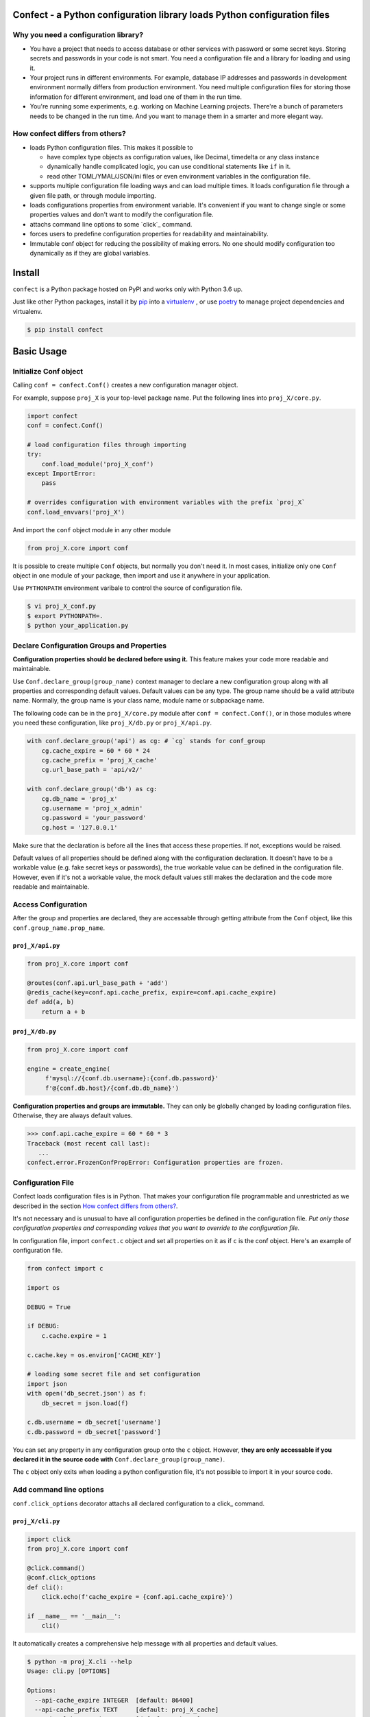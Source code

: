 
Confect - a Python configuration library loads Python configuration files
=============================================================================

Why you need a configuration library?
-------------------------------------


- You have a project that needs to access database or other services with password or some secret keys.
  Storing secrets and passwords in your code is not smart.
  You need a configuration file and a library for loading and using it.

- Your project runs in different environments.
  For example, database IP addresses and passwords in development environment normally differs from production environment.
  You need multiple configuration files for storing those information for different environment, and load one of them in the run time.

- You're running some experiments, e.g. working on Machine Learning projects.
  There're a bunch of parameters needs to be changed in the run time.
  And you want to manage them in a smarter and more elegant way.

How confect differs from others?
-------------------------------------

- loads Python configuration files. This makes it possible to

  + have complex type objects as configuration values, like Decimal, timedelta
    or any class instance
  + dynamically handle complicated logic, you can use conditional statements
    like ``if`` in it.
  + read other TOML/YMAL/JSON/ini files or even environment variables in the
    configuration file.

- supports multiple configuration file loading ways and can load multiple times.
  It loads configuration file through a given file path, or through module importing.
- loads configurations properties from environment variable.
  It's convenient if you want to change single or some properties values and don't want to modify the configuration file.
- attachs command line options to some `click`_ command.
- forces users to predefine configuration properties for readability and maintainability.
- Immutable conf object for reducing the possibility of making errors.
  No one should modify configuration too dynamically as if they are global variables.


Install
========

``confect`` is a Python package hosted on PyPI and works only with Python 3.6 up.

Just like other Python packages, install it by pip_ into a virtualenv_
, or use poetry_ to manage project dependencies and virtualenv.

.. code:: console

   $ pip install confect


Basic Usage
===========

Initialize Conf object
----------------------

Calling ``conf = confect.Conf()`` creates a new configuration manager object.

For example, suppose ``proj_X`` is your top-level package name.
Put the following lines into ``proj_X/core.py``.

.. code:: python

   import confect
   conf = confect.Conf()

   # load configuration files through importing
   try:
       conf.load_module('proj_X_conf')
   except ImportError:
       pass

   # overrides configuration with environment variables with the prefix `proj_X`
   conf.load_envvars('proj_X')

And import the ``conf`` object module in any other module

.. code:: python

   from proj_X.core import conf

It is possible to create multiple ``Conf`` objects, but normally you don't need
it. In most cases, initialize only one ``Conf`` object in one module of your
package, then import and use it anywhere in your application.

Use ``PYTHONPATH`` environment varibale to control the source of configuration file.

.. code:: console

   $ vi proj_X_conf.py
   $ export PYTHONPATH=.
   $ python your_application.py

Declare Configuration Groups and Properties
-------------------------------------------

**Configuration properties should be declared before using it.** This feature
makes your code more readable and maintainable.

Use ``Conf.declare_group(group_name)`` context manager to declare a new
configuration group along with all properties and corresponding default values.
Default values can be any type. The group name should be a valid attribute name.
Normally, the group name is your class name, module name
or subpackage name.

The following code can be in the ``proj_X/core.py`` module after ``conf =
confect.Conf()``, or in those modules where you need these configuration, like
``proj_X/db.py`` or ``proj_X/api.py``.

.. code:: python

   with conf.declare_group('api') as cg: # `cg` stands for conf_group
       cg.cache_expire = 60 * 60 * 24
       cg.cache_prefix = 'proj_X_cache'
       cg.url_base_path = 'api/v2/'

   with conf.declare_group('db') as cg:
       cg.db_name = 'proj_x'
       cg.username = 'proj_x_admin'
       cg.password = 'your_password'
       cg.host = '127.0.0.1'


Make sure that the declaration is before all the lines that access these
properties. If not, exceptions would be raised.

Default values of all properties should be defined along with the configuration
declaration. It doesn't have to be a workable value (e.g. fake secret keys or
passwords), the true workable value can be defined in the configuration file.
However, even if it's not a workable value, the mock default values still makes
the declaration and the code more readable and maintainable.


Access Configuration
--------------------

After the group and properties are declared, they are accessable through
getting attribute from the ``Conf`` object, like this ``conf.group_name.prop_name``.

``proj_X/api.py``
.................

.. code:: python

   from proj_X.core import conf

   @routes(conf.api.url_base_path + 'add')
   @redis_cache(key=conf.api.cache_prefix, expire=conf.api.cache_expire)
   def add(a, b)
       return a + b

``proj_X/db.py``
.................

.. code:: python

   from proj_X.core import conf

   engine = create_engine(
        f'mysql://{conf.db.username}:{conf.db.password}'
        f'@{conf.db.host}/{conf.db.db_name}')


**Configuration properties and groups are immutable.** They can only be globally
changed by loading configuration files. Otherwise, they are always default
values.

>>> conf.api.cache_expire = 60 * 60 * 3
Traceback (most recent call last):
   ...
confect.error.FrozenConfPropError: Configuration properties are frozen.

Configuration File
------------------

Confect loads configuration files is in Python. That makes your configuration file
programmable and unrestricted as we described in the section `How confect differs from others?`_.

It's not necessary and is unusual to have all configuration properties be defined in the
configuration file. *Put only those configuration properties and corresponding
values that you want to override to the configuration file.*

In configuration file, import ``confect.c`` object and set all properties on it
as if ``c`` is the conf object. Here's an example of configuration file.

.. code:: python

   from confect import c

   import os

   DEBUG = True

   if DEBUG:
       c.cache.expire = 1

   c.cache.key = os.environ['CACHE_KEY']

   # loading some secret file and set configuration
   import json
   with open('db_secret.json') as f:
       db_secret = json.load(f)

   c.db.username = db_secret['username']
   c.db.password = db_secret['password']


You can set any property in any configuration group onto the ``c`` object.
However, **they are only accessable if you declared it in the source code with**
``Conf.declare_group(group_name)``.

The ``c`` object only exits when loading a python configuration file, it's not
possible to import it in your source code.


Add command line options
-------------------------

``conf.click_options`` decorator attachs all declared configuration to a click_
command.


``proj_X/cli.py``
.................

.. code:: python

   import click
   from proj_X.core import conf

   @click.command()
   @conf.click_options
   def cli():
       click.echo(f'cache_expire = {conf.api.cache_expire}')

   if __name__ == '__main__':
       cli()

It automatically creates a comprehensive help message with all properties and default values.

.. code:: console

   $ python -m proj_X.cli --help
   Usage: cli.py [OPTIONS]

   Options:
     --api-cache_expire INTEGER  [default: 86400]
     --api-cache_prefix TEXT     [default: proj_X_cache]
     --api-url_base_path TEXT    [default: api/v2/]
     --db-db_name TEXT           [default: proj_x]
     --db-username TEXT          [default: proj_x_admin]
     --db-password TEXT          [default: your_password]
     --db-host TEXT              [default: 127.0.0.1]
     --help                      Show this message and exit.


The option do change the value of configuration property.

.. code:: console

   $ python -m proj_X.cli
   cache_expire = 86400
   $ python -m proj_X.cli --api-cache_expire 33
   cache_expire = 33


Advanced Usage
==============

Loading Configuration
---------------------

Configuration properties and groups are immutable. The standard way to change it
is to load configuration from files or environment variables.

Use ``Conf.load_conf_file(path)`` or ``Conf.load_conf_module(module_name)`` to
load configuration files, or use ``Conf.load_envvars(prefix)`` to load
configuration from environment variable. No matter the loading statement is
located before or after groups/properties declaration, property values in
configuration file always override default values. It's possible to load
configuration multiple times, the latter one would replace values from former loading.

Be aware, *you should access your configuration properties after load
configuration files.* If not, you might get wrong/default value. Therefore, we
usually load configuration file right after the statement of creating the
``Conf`` object.

The code in the section `Initialize Conf object`_ is a simple example that loads only through module importing.
Here's an much more complex example that demostrates how to dynamically select and load configurations.

.. code:: python

   import sys
   import confect

   conf = confect.Conf()

   # load configuration file
   if len(sys.argv) == 2:
       conf.load_conf_file(sys.argv[1])
   else:
       try:
          conf.load_conf_file('path/to/team_conf.py')
       FileNotFoundError:
          logger.warning('Unable to find team configuration file')

       try:
          conf.load_conf_file('path/to/personal_conf.py')
       FileNotFoundError:
          logger.info('Unable to find personal configuration file')

   # load configuration file through importing
   try:
       conf.load_module('proj_X_conf')
   except ImportError:
       logger.warning('Unable to load find configuration module %r',
                      'proj_x_conf')

   # overrides configuration with environment variables
   conf.load_envvars('proj_X')


Load Environment Variables
---------------------------

``Conf.load_envvars(prefix: str)`` automatically searches environment variables
in ``<prefix>__<group>__<prop>`` format. All of these three identifier are case
sensitive. If you have a configuration property ``conf.cache.expire_time`` and
you call ``Conf.load_envvars('proj_X')``. It will set that ``expire_time``
property to the parsed value of ``proj_X__cache__expire_time`` environment
variable.

>>> import os
>>> os.environ['proj_X__cache__expire'] = '3600'

>>> conf = confect.Conf()
>>> conf.load_envvars('proj_X')  # doctest: +SKIP

If ``cache.expire`` has been declared, then

>>> conf.cache.expire
3600

Confect includes predefined parsers of these primitive types.

- ``str``: ``s``
- ``int``: ``int(s)``
- ``float``: ``float(s)``
- ``bytes``: ``s.decode()``
- ``datetime.datetime`` : ``pendulum.parse(s)``
- ``datetime.date`` : ``pendulum.parse(s).date()``
- ``Decimal`` : ``decimal.Decimal(s)``
- ``tuple`` : ``json.loads(s)``
- ``dict``: ``json.loads(s)``
- ``list``: ``json.loads(s)``

Mutable Environment
-----------------

``Conf.mutate_locally()`` context manager creates an environment that makes
``Conf`` object temporarily mutable. All changes would be restored when it
leaves the block. It is usaful on writing test case or testing configuration
properties in Python REPL.

>>> conf = Conf()
>>> conf.declare_group(  # declare group through keyword arguments
...      'dummy',
...      prop1=3,
...      prop2='some string')
...
>>> with conf.mutate_locally():
...      conf.dummy.prop1 = 5
...      print(conf.dummy.prop1)
5
...     call_some_function_use_this_property()
>>> print(conf.dummy.prop1)  # all configuration restored
3


To-Dos
======

- A public interface for exporting a conf group into a dictionary
- A plugin for `Click <http://click.pocoo.org/5/>`_ arg `argparse <https://docs.python.org/3/library/argparse.html>`_  that adds command line options for altering configuration properties.
- Copy-on-write mechenism in ``conf.mutate_locally()`` for better performance and memory usage.
- API reference page

.. _click: http://click.pocoo.org/
.. _pip: https://pip.pypa.io/en/stable/
.. _virtualenv: https://hynek.me/articles/virtualenv-lives/
.. _poetry: https://poetry.eustace.io/
